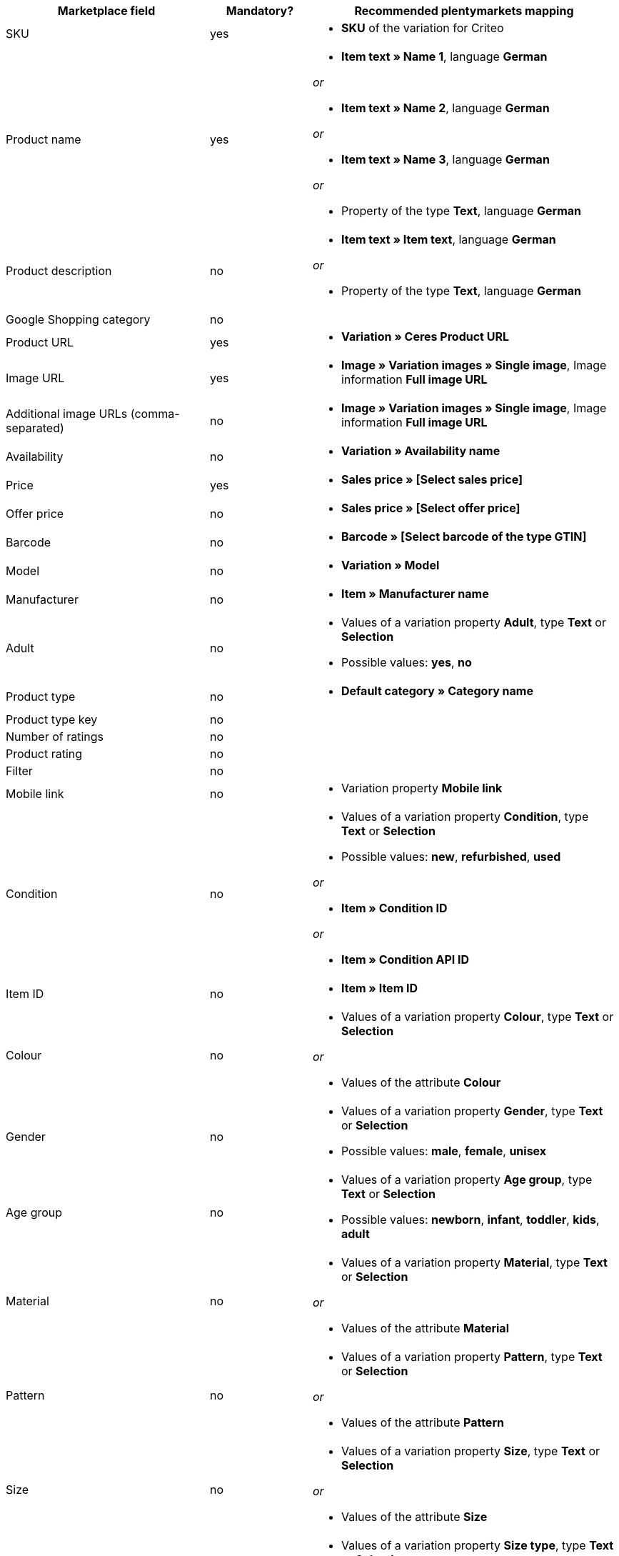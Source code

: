 [[recommended-mappings]]
[cols="2,1,3a"]
|====
|Marketplace field |Mandatory? |Recommended plentymarkets mapping

| SKU
| yes
| * *SKU* of the variation for Criteo

| Product name
| yes
| * *Item text » Name 1*, language *German*

_or_

* *Item text » Name 2*, language *German*

_or_

* *Item text » Name 3*, language *German*

_or_

* Property of the type *Text*, language *German*

| Product description
| no
| * *Item text » Item text*, language *German*

_or_

* Property of the type *Text*, language *German*

| Google Shopping category
| no
| 

| Product URL
| yes
| * *Variation » Ceres Product URL*

| Image URL
| yes
| * *Image » Variation images » Single image*, Image information *Full image URL*

| Additional image URLs (comma-separated)
| no
| * *Image » Variation images » Single image*, Image information *Full image URL*

| Availability
| no
| * *Variation » Availability name*

| Price
| yes
| * *Sales price » [Select sales price]*

| Offer price
| no
| * *Sales price » [Select offer price]*

| Barcode
| no
| * *Barcode » [Select barcode of the type GTIN]*

| Model
| no
| * *Variation » Model*

| Manufacturer
| no
| * *Item » Manufacturer name*

| Adult
| no
| * Values of a variation property *Adult*, type *Text* or *Selection* +

* Possible values: *yes*, *no*

| Product type
| no
| * *Default category » Category name*

| Product type key
| no
| 

| Number of ratings
| no
| 

| Product rating
| no
| 

| Filter
| no
| 

| Mobile link
| no
| * Variation property *Mobile link*

| Condition
| no
| * Values of a variation property *Condition*, type *Text* or *Selection* +

* Possible values: *new*, *refurbished*, *used*

_or_

* *Item » Condition ID*

_or_

* *Item » Condition API ID*

| Item ID
| no
| * *Item » Item ID*

| Colour
| no
| * Values of a variation property *Colour*, type *Text* or *Selection*

_or_

* Values of the attribute *Colour*

| Gender
| no
| * Values of a variation property *Gender*, type *Text* or *Selection* +

* Possible values: *male*, *female*, *unisex*

| Age group
| no
| * Values of a variation property *Age group*, type *Text* or *Selection* +

* Possible values: *newborn*, *infant*, *toddler*, *kids*, *adult*

| Material
| no
| * Values of a variation property *Material*, type *Text* or *Selection*

_or_

* Values of the attribute *Material*

| Pattern
| no
| * Values of a variation property *Pattern*, type *Text* or *Selection*

_or_

* Values of the attribute *Pattern*

| Size
| no
| * Values of a variation property *Size*, type *Text* or *Selection*

_or_

* Values of the attribute *Size*

| Size type
| no
| * Values of a variation property *Size type*, type *Text* or *Selection* +

* Possible values: *regular*, *petite*, *used*, *big*, *tall*, *maternity*

| Size system
| no
| * Values of a variation property *Size system*, type *Text* or *Selection* +

* Possible values: *US*, *UK*, *EU*, *DE*, *FR*, *JP*, *CN*, *IT*, *BR*, *MEX*, *AU*

| Cross selling ID
| no
| * Values of a variation property *Cross selling ID*, type *Selection* or *Whole number*

| Seller name
| no
| * Values of a variation property *Seller name*, type *Text* or *Selection*

| Seller ID
| no
| * Values of a variation property *Seller ID*, type *Selection* or *Whole number*

| Shipping costs
| no
| * *Variation » Default shipping costs*

| Shipping weight
| no
| * Values of a variation property *Shipping weight*, type *Whole number* or *Decimal number*

| Shipping height
| no
| * Values of a variation property *Shipping height*, type *Whole number* or *Decimal number*

| Shipping length
| no
| * Values of a variation property *Shipping length*, type *Whole number* or *Decimal number*

| Shipping width
| no
| * Values of a variation property *Shipping width*, type *Whole number* or *Decimal number*

| Multipack
| no
| 

| Is bundle
| no
| 

| Promotion ID
| no
| * Values of a variation property *Promotion ID*, type *Selection* or *Whole number*

| Promotion text
| no
| * Values of a variation property *Promotion text*, type *Text*

| Custom label 0
| no
| * Values of a variation property *Custom label 0*, type *Text* or *Selection*

| Custom label 1
| no
| * Values of a variation property *Custom label 1*, type *Text* or *Selection*

| Custom label 2
| no
| * Values of a variation property *Custom label 2*, type *Text* or *Selection*

| Custom label 3
| no
| * Values of a variation property *Custom label 3*, type *Text* or *Selection*

| Custom label 4
| no
| * Values of a variation property *Custom label 4*, type *Text* or *Selection*

| Offer price effective date
| no
| * Values of a variation property *Offer price effective date*

| AdWords redirect
| no
| * Values of a variation property *AdWords redirect*

| Excluded destination
| no
| * Values of a variation property *Excluded destination*, type *Text* or *Selection*

| Expiration date
| no
| 

| Unit pricing measure
| no
| * *Variation » Content unit name*

| Unit pricing base measure
| no
| 

| Display ads value
| no
| 

| Display ads title
| no
| 

| Map price
| no
| 

| Map model
| no
|
|====

